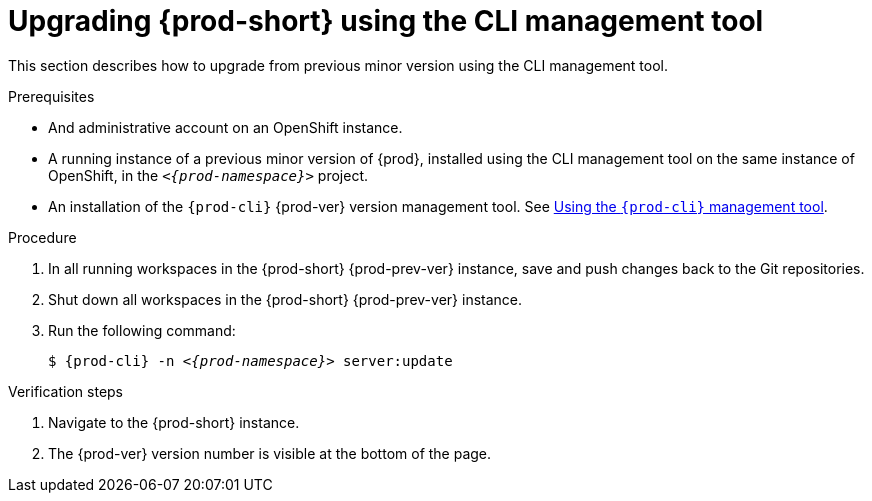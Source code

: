 // Module included in the following assemblies:
//
// upgrading-{prod-id-short}

[id="upgrading-{prod-id-short}-using-the-cli-management-tool_{context}"]
= Upgrading {prod-short} using the CLI management tool

This section describes how to upgrade from previous minor version using the CLI management tool.

.Prerequisites

* And administrative account on an OpenShift instance.

* A running instance of a previous minor version of {prod}, installed using the CLI management tool on the same instance of OpenShift, in the `__<{prod-namespace}>__` project.

* An installation of the `{prod-cli}` {prod-ver} version management tool. See link:{site-baseurl}che-7/using-the-{prod-cli}-management-tool/[Using the `{prod-cli}` management tool].

.Procedure

. In all running workspaces in the {prod-short} {prod-prev-ver} instance, save and push changes back to the Git repositories.

. Shut down all workspaces in the {prod-short} {prod-prev-ver} instance.

. Run the following command:
+
[subs="+attributes,+quotes"]
----
$ {prod-cli} -n __<{prod-namespace}>__ server:update
----

.Verification steps

. Navigate to the {prod-short} instance.

. The {prod-ver} version number is visible at the bottom of the page.

